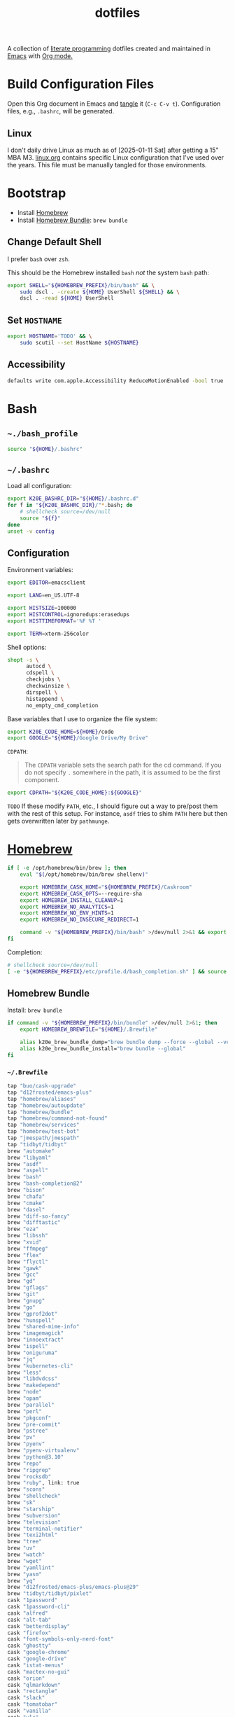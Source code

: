 #+TITLE: dotfiles
#+OPTIONS: toc:nil num:nil ^:nil
#+STARTUP: showall

A collection of [[http://en.wikipedia.org/wiki/Literate_programming][literate programming]] dotfiles created and maintained in [[http://www.gnu.org/software/emacs/][Emacs]] with [[http://orgmode.org/][Org mode.]]

#+TOC: headlines 2

* Build Configuration Files

  Open this Org document in Emacs and [[http://orgmode.org/manual/tangle.html#tangle][tangle]] it (=C-c C-v t=).
  Configuration files, e.g., =.bashrc=, will be generated.

** Linux

   I don't daily drive Linux as much as of [2025-01-11 Sat] after getting a 15" MBA M3.  [[file:linux.org][linux.org]] contains specific
   Linux configuration that I've used over the years.  This file must be manually tangled for those environments.

* Bootstrap

  - Install [[https://brew.sh/][Homebrew]]
  - Install [[https://github.com/Homebrew/homebrew-bundle][Homebrew Bundle]]: =brew bundle=

** Change Default Shell

   I prefer =bash= over =zsh=.

   This should be the Homebrew installed =bash= /not/ the system =bash= path:

   #+begin_src sh
     export SHELL="${HOMEBREW_PREFIX}/bin/bash" && \
         sudo dscl . -create ${HOME} UserShell ${SHELL} && \
         dscl . -read ${HOME} UserShell
   #+end_src

** Set =HOSTNAME=

   #+begin_src sh
     export HOSTNAME='TODO' && \
         sudo scutil --set HostName ${HOSTNAME}
   #+end_src

** Accessibility

   #+begin_src sh
     defaults write com.apple.Accessibility ReduceMotionEnabled -bool true
   #+end_src

* Bash

** =~./bash_profile=
   :PROPERTIES:
   :header-args: :mkdirp yes :tangle ~/.bash_profile
   :END:

   #+begin_src sh
     source "${HOME}/.bashrc"
   #+end_src

** =~/.bashrc=
   :PROPERTIES:
   :header-args: :mkdirp yes :tangle ~/.bashrc
   :END:

   Load all configuration:

   #+begin_src sh
     export K20E_BASHRC_DIR="${HOME}/.bashrc.d"
     for f in "${K20E_BASHRC_DIR}/"*.bash; do
         # shellcheck source=/dev/null
         source "${f}"
     done
     unset -v config
   #+end_src

** Configuration
   :PROPERTIES:
   :header-args: :mkdirp yes :tangle ~/.bashrc.d/000-bash.bash
   :END:

   Environment variables:

   #+begin_src sh
     export EDITOR=emacsclient

     export LANG=en_US.UTF-8

     export HISTSIZE=100000
     export HISTCONTROL=ignoredups:erasedups
     export HISTTIMEFORMAT='%F %T '

     export TERM=xterm-256color
   #+end_src

   Shell options:

   #+begin_src sh
     shopt -s \
           autocd \
           cdspell \
           checkjobs \
           checkwinsize \
           dirspell \
           histappend \
           no_empty_cmd_completion
   #+end_src

   Base variables that I use to organize the file system:

   #+begin_src sh
     export K20E_CODE_HOME=${HOME}/code
     export GOOGLE="${HOME}/Google Drive/My Drive"
   #+end_src

   =CDPATH=:

   #+BEGIN_QUOTE
   The =CDPATH= variable sets the search path for the cd command. If you do not specify =.= somewhere in the path, it is
   assumed to be the first component.
   #+END_QUOTE

   #+begin_src sh
     export CDPATH="${K20E_CODE_HOME}:${GOOGLE}"
   #+end_src

   =TODO= If these modify =PATH=, etc., I should figure out a way to pre/post them with the rest of this setup.  For
   instance, =asdf= tries to shim =PATH= here but then gets overwritten later by =pathmunge=.

* [[https://brew.sh/][Homebrew]]
  :PROPERTIES:
  :header-args: :mkdirp yes :tangle ~/.bashrc.d/010-brew.bash
  :END:

  #+begin_src sh
    if [ -e /opt/homebrew/bin/brew ]; then
        eval "$(/opt/homebrew/bin/brew shellenv)"

        export HOMEBREW_CASK_HOME="${HOMEBREW_PREFIX}/Caskroom"
        export HOMEBREW_CASK_OPTS=--require-sha
        export HOMEBREW_INSTALL_CLEANUP=1
        export HOMEBREW_NO_ANALYTICS=1
        export HOMEBREW_NO_ENV_HINTS=1
        export HOMEBREW_NO_INSECURE_REDIRECT=1

        command -v "${HOMEBREW_PREFIX}/bin/bash" >/dev/null 2>&1 && export SHELL="${HOMEBREW_PREFIX}/bin/bash"
    fi
  #+end_src

   Completion:

   #+begin_src sh
     # shellcheck source=/dev/null
     [ -e "${HOMEBREW_PREFIX}/etc/profile.d/bash_completion.sh" ] && source "${HOMEBREW_PREFIX}/etc/profile.d/bash_completion.sh"
   #+end_src

** Homebrew Bundle

   Install: =brew bundle=

   #+begin_src sh
     if command -v "${HOMEBREW_PREFIX}/bin/bundle" >/dev/null 2>&1; then
         export HOMEBREW_BREWFILE="${HOME}/.Brewfile"

         alias k20e_brew_bundle_dump="brew bundle dump --force --global --verbose && pbcopy < ${HOMEBREW_BREWFILE}"
         alias k20e_brew_bundle_install="brew bundle --global"
     fi
   #+end_src

*** =~/.Brewfile=
    :PROPERTIES:
    :header-args: :mkdirp yes :tangle ~/.Brewfile
    :END:

    #+begin_src sh
      tap "buo/cask-upgrade"
      tap "d12frosted/emacs-plus"
      tap "homebrew/aliases"
      tap "homebrew/autoupdate"
      tap "homebrew/bundle"
      tap "homebrew/command-not-found"
      tap "homebrew/services"
      tap "homebrew/test-bot"
      tap "jmespath/jmespath"
      tap "tidbyt/tidbyt"
      brew "automake"
      brew "libyaml"
      brew "asdf"
      brew "aspell"
      brew "bash"
      brew "bash-completion@2"
      brew "bison"
      brew "chafa"
      brew "cmake"
      brew "dasel"
      brew "diff-so-fancy"
      brew "difftastic"
      brew "eza"
      brew "libssh"
      brew "xvid"
      brew "ffmpeg"
      brew "flex"
      brew "flyctl"
      brew "gawk"
      brew "gcc"
      brew "gd"
      brew "gflags"
      brew "git"
      brew "gnupg"
      brew "go"
      brew "gprof2dot"
      brew "hunspell"
      brew "shared-mime-info"
      brew "imagemagick"
      brew "innoextract"
      brew "ispell"
      brew "oniguruma"
      brew "jq"
      brew "kubernetes-cli"
      brew "less"
      brew "libdvdcss"
      brew "makedepend"
      brew "node"
      brew "opam"
      brew "parallel"
      brew "perl"
      brew "pkgconf"
      brew "pre-commit"
      brew "pstree"
      brew "pv"
      brew "pyenv"
      brew "pyenv-virtualenv"
      brew "python@3.10"
      brew "repo"
      brew "ripgrep"
      brew "rocksdb"
      brew "ruby", link: true
      brew "scons"
      brew "shellcheck"
      brew "sk"
      brew "starship"
      brew "subversion"
      brew "television"
      brew "terminal-notifier"
      brew "texi2html"
      brew "tree"
      brew "uv"
      brew "watch"
      brew "wget"
      brew "yamllint"
      brew "yasm"
      brew "yq"
      brew "d12frosted/emacs-plus/emacs-plus@29"
      brew "tidbyt/tidbyt/pixlet"
      cask "1password"
      cask "1password-cli"
      cask "alfred"
      cask "alt-tab"
      cask "betterdisplay"
      cask "firefox"
      cask "font-symbols-only-nerd-font"
      cask "ghostty"
      cask "google-chrome"
      cask "google-drive"
      cask "istat-menus"
      cask "mactex-no-gui"
      cask "orion"
      cask "qlmarkdown"
      cask "rectangle"
      cask "slack"
      cask "tomatobar"
      cask "vanilla"
      cask "vlc"
      cask "wezterm"
      cask "zoom"
    #+end_src

* Secrets
  :PROPERTIES:
  :header-args: :mkdirp yes :tangle ~/.bashrc.d/011-secrets.bash
  :END:

  Define a directory to keep secret information in.  Make sure that it exists in [[#gitignore-global][=.gitignore-global=]].

  #+begin_src sh
    export K20E_SECRET_HOME="${K20E_BASHRC_DIR}/secret"
    mkdir -p "${K20E_SECRET_HOME}"
  #+end_src

  Setup environment, create & source secrets for aliases, functions, =PATH= and environment variables:

  #+begin_src sh
    export K20E_SECRET_ALIASES="${K20E_SECRET_HOME}/aliases.sh" && touch -a "${K20E_SECRET_ALIASES}"
    # shellcheck source=/dev/null
    source "${K20E_SECRET_ALIASES}"

    export K20E_SECRET_FUNCTIONS="${K20E_SECRET_HOME}/functions.sh" && touch -a "${K20E_SECRET_FUNCTIONS}"
    # shellcheck source=/dev/null
    source "${K20E_SECRET_FUNCTIONS}"

    export K20E_SECRET_PATH="${K20E_SECRET_HOME}/path.sh" && touch -a "${K20E_SECRET_PATH}"
    # shellcheck source=/dev/null
    source "${K20E_SECRET_PATH}"

    export K20E_SECRET_VARIABLES="${K20E_SECRET_HOME}/variables.sh" && touch -a "${K20E_SECRET_VARIABLES}"
    # shellcheck source=/dev/null
    source "${K20E_SECRET_VARIABLES}"
  #+end_src

  Adjust permissions.

  #+begin_src sh
    chmod 0700 "${K20E_SECRET_HOME}"
    chmod -Rf 0600 ${K20E_SECRET_HOME}/*
  #+end_src

* Custom
  :PROPERTIES:
  :header-args: :mkdirp yes :tangle ~/.bashrc.d/100-main.bash
  :END:

** =PATH=

   #+begin_src sh
     pathmunge () {
         case ":${PATH}:" in
             ,*:"$1":*)
                 ;;
             ,*)
                 if [ "$2" = "after" ] ; then
                     PATH=$PATH:$1
                 else
                     PATH=$1:$PATH
                 fi
         esac
     }
   #+end_src

   #+begin_src sh
     pathmunge /usr/local/sbin
     pathmunge /usr/local/bin
     pathmunge "${HOME}/bin"

     if [ -v ${VLC_HOME} ]; then
         pathmunge "${VLC_HOME}"
     fi

     if [[ -x /bin/go ]]; then
         pathmunge /bin/go/bin
         pathmunge "$(/bin/go env GOPATH)/bin"
     fi

     if [[ -x /opt/homebrew/bin/go ]]; then
         pathmunge "$(/opt/homebrew/bin/go env GOPATH)/bin"
     fi

     # Rancher Desktop instead of Docker as of 3/18/24
     pathmunge "${HOME}/.rd/bin"
   #+end_src

** Aliases

   #+begin_src sh
     alias ..="cd ../"
     alias ...="cd ../../"
     alias ....="cd ../../.."
     alias dirs="dirs -v"
     alias emacs="/usr/bin/emacs --no-window-system"
     alias emacsclient="/usr/bin/emacsclient --no-wait"
     alias ec="emacsclient"
     alias g="git"
     alias j="jobs -l"
     alias k="kubectl"
     alias l.l='ls -1A | grep "^\." | xargs ls -lhGF'
     alias ll="ls --color=always -lhF"
     alias lll="ll --color=always"
     alias ls="ls --color=always -GF"
     alias l="ls --color=always"
     alias tree="tree -C"

     if [[ "$OSTYPE" == darwin* ]]; then
         alias emacsclient="${HOMEBREW_PREFIX}/bin/emacsclient --no-wait"
         alias top="top -ocpu -Orsize"
     fi
   #+end_src

** Functions

   This is a clever =emacsclient= hack to support opening files at a line number with the =:linum= suffix that I stumbled
   across at https://stuff-things.net/2019/07/31/opening-files-with-line-numbers-in-emacs.

   #+begin_src sh
     function k20e_ec () {
         if [[ $1 =~ (.*):([0-9]+):(.*)$ ]]; then
             emacsclient "+${BASH_REMATCH[2]}" "${BASH_REMATCH[1]}"
         else
             emacsclient "$@"
         fi
     }

     alias ec=k20e_ec
   #+end_src

   #+begin_src sh
     function k20e_exif_strip() {
         local path="$1"

         if [ ! -e "${path}" ]; then
             echo "Image at path \"${path}\" does not exist"
             return
         fi

         echo "Before:"
         echo
         identify -verbose "${path}" | rg exif

         mogrify -strip "${path}"

         echo
         echo "After:"
         echo
         identify -verbose "${path}" | rg exif
     }
   #+end_src

   #+begin_src sh
     function k20e_jqf() {
         local path="$1"
         local tmpPath

         if [ ! -e "${path}" ]; then
             echo "File at path \"${path}\" does not exist"
             return
         fi

         tmpPath=$(mktemp)
         cp "${path}" "${tmpPath}"
         jq . "${tmpPath}" > "${path}"
         rm "${tmpPath}"
     }
   #+end_src

* [[https://www.shellcheck.net/][ShellCheck]]
  :PROPERTIES:
  :header-args: :mkdirp yes :tangle ~/.bashrc.d/300-shellcheck.bash
  :END:

  #+begin_src sh
    command -v shellcheck >/dev/null 2>&1 && alias k20e_shellcheck='find $K20E_BASHRC_DIR -type f -exec shellcheck '\''{}'\'' \;'
  #+end_src

** =~/.shellcheckrc=
   :PROPERTIES:
   :header-args: :mkdirp yes :tangle ~/.shellcheckrc
   :END:

   #+begin_src conf
     color=always
     shell=bash
   #+end_src

* Rust
  :PROPERTIES:
  :header-args: :mkdirp yes :tangle ~/.bashrc.d/550-rust.bash
  :END:

  See https://github.com/rust-lang-nursery/rustfmt#tips.

  #+begin_src sh
    if [ -d "${HOME}/.cargo" ]; then
        export CARGO_HOME=${HOME}/.cargo
        pathmunge "${CARGO_HOME}/bin"
    fi

    if [[ -x ${CARGO_HOME}/bin/rustc ]]; then
        export DYLD_LIBRARY_PATH=$(${CARGO_HOME}/bin/rustc --print sysroot)/lib:${DYLD_LIBRARY_PATH}
    fi
  #+end_src

* =kubectl=, =k=, =kctx=, =kns=, =krew=
  :PROPERTIES:
  :header-args: :mkdirp yes :tangle ~/.bashrc.d/104-kubectl.bash
  :END:

  Completion for my =k= alias:

  #+begin_src sh
    # shellcheck source=/dev/null
    [ -e "${HOMEBREW_PREFIX}/etc/bash_completion.d/kubectl" ] && source "${HOMEBREW_PREFIX}/etc/bash_completion.d/kubectl" && complete -o default -F __start_kubectl k
  #+end_src

  [[https://github.com/ahmetb/kubectx][kubectx]] for wrangling contexts and namespaces:

  #+begin_src sh
    command -v kubectx >/dev/null 2>&1 && alias kctx="kubectx"
    command -v kubens >/dev/null 2>&1 && alias kns="kubens"
  #+end_src

  Change currently selected color:

  #+begin_src sh
    export KUBECTX_CURRENT_FGCOLOR=$(tput setaf 2)
  #+end_src

** TODO krew

   Install and configure [[https://krew.sigs.k8s.io/docs/user-guide/setup/install/][krew]].

* [[https://github.com/nvm-sh/nvm][nvm]]
  :PROPERTIES:
  :header-args: :mkdirp yes :tangle ~/.bashrc.d/590-nvm.bash
  :END:

  #+begin_src sh
    if complete -v nvm >/dev/null 2>&1; then
        export NVM_DIR="$HOME/.nvm"
        # shellcheck source=/dev/null
        [ -e "$(brew --prefix nvm)/nvm.sh" ] && source "$(brew --prefix nvm)/nvm.sh"
    fi
  #+end_src

* AWS CLI
  :PROPERTIES:
  :header-args: :mkdirp yes :tangle ~/.bashrc.d/440-awscli.bash
  :END:

  #+begin_src sh
    export AWS_SDK_LOAD_CONFIG=1
    export AWS_VAULT_KEYCHAIN_NAME=login

    [ -e "${HOMEBREW_PREFIX}/bin/aws_completer" ] && complete -C "${HOMEBREW_PREFIX}/bin/aws_completer" aws
    [ -e '/usr/bin/aws_completer' ] && complete -C '/usr/bin/aws_completer' aws
  #+end_src

* Google Cloud SDK
  :PROPERTIES:
  :header-args: :mkdirp yes :tangle ~/.bashrc.d/450-google-cloud-sdk.bash
  :END:

  Completion:

  #+begin_src sh
    [ -e ${HOMEBREW_CASK_HOME}/google-cloud-sdk/latest/google-cloud-sdk/path.bash.inc ] && source ${HOMEBREW_CASK_HOME}/google-cloud-sdk/latest/google-cloud-sdk/path.bash.inc
    [ -e ${HOMEBREW_CASK_HOME}/google-cloud-sdk/latest/google-cloud-sdk/completion.bash.inc ] && source ${HOMEBREW_CASK_HOME}/google-cloud-sdk/latest/google-cloud-sdk/completion.bash.inc
  #+end_src

* Terraform
  :PROPERTIES:
  :header-args: :mkdirp yes :tangle ~/.bashrc.d/525-terraform.bash
  :END:

  #+begin_src sh
    command -v terraform >/dev/null 2>&1 && complete -C terraform terraform
  #+end_src

* 1Password
  :PROPERTIES:
  :header-args: :mkdirp yes :tangle ~/.bashrc.d/501-1password.bash
  :END:

  Generate completion script:

  =op completion bash > /opt/homebrew/etc/bash_completion.d/op=

  #+begin_src sh
    [ -e /opt/homebrew/etc/bash_completion.d/op ] && source /opt/homebrew/etc/bash_completion.d/op
  #+end_src

* [[https://github.com/alloy/terminal-notifier][terminal-notifier]]
  :PROPERTIES:
  :header-args: :mkdirp yes :tangle ~/.bashrc.d/599-terminal-notifier.bash
  :END:

  #+begin_src sh
    command -v terminal-notifier >/dev/null 2>&1 && alias notify=terminal-notifier
  #+end_src

* =~/.inputrc=
  :PROPERTIES:
  :header-args: :mkdirp yes :tangle ~/.inputrc
  :END:

  #+begin_src sh
    set bell-style none
    set colored-completion-prefix on
    set colored-stats on
    set completion-ignore-case off
    set convert-meta off
    set expand-tilde on
    set input-meta on
    set output-meta on
    set show-all-if-ambiguous on
    set visible-stats on
  #+end_src

* [[https://wezfurlong.org/wezterm/index.html][WezTerm]]
   :PROPERTIES:
   :header-args: :mkdirp yes :tangle ~/.wezterm.lua
   :END:

   =TERM= setup https://wezfurlong.org/wezterm/config/lua/config/term.html

   #+begin_src lua
     local wezterm = require 'wezterm'
     local act = wezterm.action
     local config = {}

     if wezterm.config_builder then
        config = wezterm.config_builder()
     end

     -- term https://wezfurlong.org/wezterm/config/lua/config/term.html
     config.term = "wezterm"

     -- Shell
     if wezterm.target_triple == 'aarch64-apple-darwin' then
        config.default_prog = {'/opt/homebrew/bin/bash'}
     elseif wezterm.target_triple == 'x86_64-unknown-linux-gnu' then
        config.default_prog = {'/bin/bash'}
     end

     -- Font
     config.font = wezterm.font('PragmataPro Liga')
     config.font_size = 22

     -- GUI
     config.initial_rows = 48
     config.initial_cols = 110
     config.enable_tab_bar = false

     -- Theme
     function get_appearance()
        if wezterm.gui then
           return wezterm.gui.get_appearance()
        end
        return 'Dark'
     end

     function scheme_for_appearance(appearance)
        if appearance:find 'Dark' then
           return 'Tomorrow Night Bright'
        else
           return 'Tomorrow'
        end
     end

     config.color_scheme = scheme_for_appearance(get_appearance())

     -- Bindings
     config.keys = {
        -- macOS move forward/backward by word with ⌘-f, ⌘-b
        { key = 'b', mods = 'CMD', action = act.SendString '\x1bb' },
        { key = 'f', mods = 'CMD', action = act.SendString '\x1bf' },

        -- macOS backward erase word (see
        -- https://apple.stackexchange.com/questions/101754/os-x-disable-cmd-h-or-hide-app-command for re-mapping ⌘-h from
        -- "Hide WezTerm" to something else)
        { key = 'h', mods = 'CMD', action = act.SendString '\x1b\x7f' },

        -- macOS forward erase word
        { key = 'd', mods = 'CMD', action = act.SendString '\x1bd' },

        -- Search, rather than ⌘-f
        { key = 's', mods = 'CMD', action = act.Search 'CurrentSelectionOrEmptyString' },
     }

     return config
   #+end_src

* =yamllint=
  :PROPERTIES:
  :header-args: :mkdirp yes :tangle ~/.config/yamllint/config
  :END:

  See https://yamllint.readthedocs.io/en/stable/configuration.html and
  https://yamllint.readthedocs.io/en/stable/rules.html.

  #+begin_src yaml
    ---

    yaml-files:
      - '*.yaml'
      - '*.yml'
      - '.yamllint'

    rules:
      braces:
        level: warning
      brackets: enable
      colons:
        level: warning
      commas: enable
      comments:
        level: warning
      comments-indentation:
        level: warning
      document-end: disable
      document-start:
        level: warning
      empty-lines: enable
      empty-values: disable
      float-values: disable
      hyphens: enable
      indentation: enable
      key-duplicates: enable
      key-ordering: disable
      line-length: disable
      new-line-at-end-of-file:
        level: warning
      new-lines: enable
      octal-values: disable
      quoted-strings: disable
      trailing-spaces:
        level: warning
      truthy:
        level: warning
  #+end_src

* =asdf=
   :PROPERTIES:
   :header-args: :mkdirp yes :tangle ~/.bashrc.d/110-asdf.bash
   :END:

   Need to add completion for my silly Dvorak alias.  Lookup existing completion function: =complete -p asdf=, then add
   it below.

   #+begin_src sh
     alias aoeu='asdf'
     [ -e /opt/homebrew/opt/asdf/libexec/asdf.sh ] && source /opt/homebrew/opt/asdf/libexec/asdf.sh && complete -o default -F _asdf aoeu
   #+end_src

* [[https://github.com/eza-community/eza][eza]]
   :PROPERTIES:
   :header-args: :mkdirp yes :tangle ~/.bashrc.d/130-eza.bash
   :END:

  #+begin_src sh
    if command -v eza >/dev/null 2>&1; then
        # Workaround for https://github.com/orgs/eza-community/discussions/209#discussioncomment-10801021 which is apparently still not resolved
        export EXA_COLORS="xx=''"
        export EZA_CONFIG_DIR="${HOME}/.config/eza"
        export EZA_ICON_SPACING=1
        export EZA_ICONS_AUTO=1
        alias l="eza --classify --git --git-repos --grid"
        alias ls="eza --classify --git --git-repos --grid"
        alias ll="eza --classify --git --git-repos --long --header --smart-group"
        alias lt="eza --classify --git --git-repos --tree"
        alias ltl="eza --classify --git --git-repos --tree --long --header --smart-group"
    fi
  #+end_src

** Theme
    :PROPERTIES:
    :header-args: :mkdirp yes :tangle ~/.config/eza/theme.yml
    :END:

    See https://github.com/eza-community/eza-themes

    #+begin_src yaml
      ---
    #+end_src

* [[https://git-scm.com/][Git]]
  :PROPERTIES:
  :header-args: :mkdirp yes :tangle ~/.bashrc.d/105-git.bash
  :END:

  Add completion for my muscle memory alias of =g= for =git=:

  #+begin_src sh
    __git_complete g __git_main
  #+end_src

  Diff highlighting (need to review if this is necessary now since I've configured [[https://github.com/Wilfred/difftastic][difftastic]] below).

  #+begin_src sh
    [ -e "$(brew --prefix git)/share/git-core/contrib/diff-highlight/" ] && pathmunge "$(brew --prefix git)/share/git-core/contrib/diff-highlight/"
  #+end_src

** =~/.gitconfig=
   :PROPERTIES:
   :header-args: :mkdirp yes :tangle ~/.gitconfig
   :END:

   The =includeIf= section below allows for sticking a =.gitconfig= in a directory such that repositories cloned into that
   directory will read that config for each repository there.  This is useful for setting values like email, etc.,
   that might be different than the global value without having to set it specifically in each repository's config.
   Just clone the repository into this directory and make sure that the config is set.  =git config --list= is useful
   when making sure that the config values are set properly.

   #+begin_src conf
     [user]
             name = Kris Molendyke
             email = krismolendyke@users.noreply.github.com
             useconfigonly = true
     [color]
             ui = auto
     [core]
             excludesfile = ~/.gitignore-global
             whitespace = -trailing-space,-space-before-tab
             editor = emacsclient
     [apply]
             whitespace = nowarn
     [alias]
             diff = difftool
             stache = stash
             st = status -sb
             a = add -p
             l = log --color-moved --stat --no-merges --ext-diff
             lp = log --color-moved --patch --stat --no-merges --ext-diff
             wlp = log --color-moved --patch --stat --color-words --no-merges --ext-diff
             lo = log --color-moved --oneline --decorate --no-merges --ext-diff
             lf = log --color-moved --pretty=format: --name-only -z --max-count 1 --no-merges --ext-diff
             co = checkout
             br = branch -vv
             wdiff = diff --color-moved --color-words --ext-diff
             ds = diff --color-moved --staged --ext-diff
     [advice]
             statusHints = true
     [rebase]
             autosquash = true
     [diff]
             algorithm = histogram
             colorMoved = zebra
             compactionHeuristic = 1
             external = difft --display=inline
             tool = difftastic
     [difftool]
             prompt = false
     [difftool "difftastic"]
             cmd = difft --display=inline "$LOCAL" "$REMOTE"
     [help]
             autocorrect = 1
     [pager]
             difftool = true
     [pull]
             rebase = false
     [init]
             defaultBranch = main
     [credential]
             helper = cache --timeout=3600
     [tag]
             sort = version:refname

     # Conditional include to set some work defaults, e.g., email
     [includeIf "gitdir/i:~/code/work/"]
             path = ~/code/work/.gitconfig
   #+end_src

** =~/.gitignore-global=
   :PROPERTIES:
   :header-args: :mkdirp yes :tangle ~/.gitignore-global
   :custom_id: gitignore-global
   :END:

   #+begin_src gitignore
     # -*- mode: gitignore; -*-

     ~/.bashrc.d/secret/

     ##########################################################################
     # Below from:                                                            #
     #                                                                        #
     # https://github.com/github/gitignore/blob/master/Global/Linux.gitignore #
     ##########################################################################

     ,*~

     # temporary files which can be created if a process still has a handle open of a deleted file
     .fuse_hidden*

     # KDE directory preferences
     .directory

     # Linux trash folder which might appear on any partition or disk
     .Trash-*

     # .nfs files are created when an open file is removed but is still being accessed
     .nfs*


     ##########################################################################
     # Below from:                                                            #
     #                                                                        #
     # https://github.com/github/gitignore/blob/master/Global/macOS.gitignore #
     ##########################################################################

     .DS_Store
     .AppleDouble
     .LSOverride

     # Icon must end with two \r
     Icon


     # Thumbnails
     ._*

     # Files that might appear in the root of a volume
     .DocumentRevisions-V100
     .fseventsd
     .Spotlight-V100
     .TemporaryItems
     .Trashes
     .VolumeIcon.icns

     # Directories potentially created on remote AFP share
     .AppleDB
     .AppleDesktop
     Network Trash Folder
     Temporary Items
     .apdisk


     ##############################################################################
     # Below from:                                                                #
     #                                                                            #
     # https://github.com/github/gitignore/blob/master/Global/JetBrains.gitignore #
     ##############################################################################

     # Covers JetBrains IDEs: IntelliJ, RubyMine, PhpStorm, AppCode, PyCharm, CLion, Android Studio and WebStorm
     # Reference: https://intellij-support.jetbrains.com/hc/en-us/articles/206544839

     # User-specific stuff
     .idea/**/workspace.xml
     .idea/**/tasks.xml
     .idea/**/usage.statistics.xml
     .idea/**/dictionaries
     .idea/**/shelf

     # Generated files
     .idea/**/contentModel.xml

     # Sensitive or high-churn files
     .idea/**/dataSources/
     .idea/**/dataSources.ids
     .idea/**/dataSources.local.xml
     .idea/**/sqlDataSources.xml
     .idea/**/dynamic.xml
     .idea/**/uiDesigner.xml
     .idea/**/dbnavigator.xml

     # Gradle
     .idea/**/gradle.xml
     .idea/**/libraries

     # Gradle and Maven with auto-import
     # When using Gradle or Maven with auto-import, you should exclude module files,
     # since they will be recreated, and may cause churn.  Uncomment if using
     # auto-import.
     .idea/modules.xml
     .idea/*.iml
     .idea/modules

     # CMake
     cmake-build-*/

     # Mongo Explorer plugin
     .idea/**/mongoSettings.xml

     # File-based project format
     ,*.iws

     # IntelliJ
     out/

     # mpeltonen/sbt-idea plugin
     .idea_modules/

     # JIRA plugin
     atlassian-ide-plugin.xml

     # Cursive Clojure plugin
     .idea/replstate.xml

     # Crashlytics plugin (for Android Studio and IntelliJ)
     com_crashlytics_export_strings.xml
     crashlytics.properties
     crashlytics-build.properties
     fabric.properties

     # Editor-based Rest Client
     .idea/httpRequests

     # Android studio 3.1+ serialized cache file
     .idea/caches/build_file_checksums.ser
   #+end_src

* OCaml
   :PROPERTIES:
   :header-args: :mkdirp yes :tangle ~/.bashrc.d/500-opam.bash
   :END:

   This is just the output of =opam init=:

   #+begin_src sh
     test -r "${HOME}/.opam/opam-init/init.sh" && . "${HOME}/.opam/opam-init/init.sh" > /dev/null 2> /dev/null || true
   #+end_src

* Python

** =~/requirements-to-freeze.txt=
   :PROPERTIES:
   :header-args: :mkdirp yes :tangle ~/requirements-to-freeze.txt
   :END:

   Use [[https://kennethreitz.org/essays/2016/02/25/a-better-pip-workflow][A Better Pip Workflow™]] to specify packages that I do actually want installed to the user's packages.

   #+begin_src python
     # User packages
     boto3
     botocore
     http-prompt
     keyring
     pipdeptree[graphviz]
     pylsp-rope
     python-lsp-server[all]
     twine
     urllib3
     virtualenvwrapper
   #+end_src

** Configuration
   :PROPERTIES:
   :header-args: :mkdirp yes :tangle ~/.bashrc.d/102-python.bash
   :END:

   #+begin_src sh
     pathmunge "$(brew --prefix python)/libexec/bin"
   #+end_src

   Add Python =site.USER_BASE= for user site-packages and =pip install --user= installations.  See
   https://docs.python.org/3/install/index.html#inst-alt-install-user

   #+begin_src sh
     export PYTHON_USER_BASE=$(python -m site --user-base)
     pathmunge "${PYTHON_USER_BASE}/bin"
   #+end_src

   Old function I've used to bootstrap a sane Python user environment:

   #+begin_src sh
     function k20e_pip_upgrade() {
         if [[ $(which deactivate) == "deactivate: function" && -n ${VIRTUAL_ENV} ]]; then
             echo "Deactivating current virtual environment ${VIRTUAL_ENV}"
             deactivate
         fi
         pip install --break-system-packages --user --upgrade --requirement ${HOME}/requirements-to-freeze.txt
         pip freeze > ${HOME}/requirements.txt
     }
   #+end_src

** =pyenv=
   :PROPERTIES:
   :header-args: :mkdirp yes :tangle ~/.bashrc.d/103-pyenv.bash
   :END:

   #+begin_src sh
     if command -v pyenv >/dev/null 2>&1; then
         eval "$(pyenv init -)"
     fi
   #+end_src

** TODO =uv=

* =ripgrep=
  :PROPERTIES:
  :header-args: :mkdirp yes :tangle ~/.bashrc.d/510-ripgrep.bash
  :END:

  #+begin_src sh
    export RIPGREP_CONFIG_PATH=${HOME}/.ripgreprc
  #+end_src

** =~/.ripgreprc=
   :PROPERTIES:
   :header-args: :mkdirp yes :tangle ~/.ripgreprc
   :END:

   See =RIPGREP_CONFIG_PATH= above and https://github.com/BurntSushi/ripgrep/blob/master/GUIDE.md#configuration-file

  #+begin_src sh
    --sort-files
  #+end_src

* [[https://github.com/lotabout/skim][skim]]
   :PROPERTIES:
   :header-args: :mkdirp yes :tangle ~/.bashrc.d/120-skim.bash
   :END:

  #+begin_src sh
    export SKIM_DEFAULT_COMMAND="git ls-tree -r --name-only HEAD || rg --files || find ."
    export SKIM_DEFAULT_OPTIONS="--ansi --bind 'alt-a:select-all+accept,ctrl-o:execute(emacsclient --no-wait {})+accept' --prompt '❯ ' --cmd-prompt 'C❯ ' --color 'light' --multi --tiebreak=score,begin,end"
  #+end_src

  skim [[https://github.com/lotabout/skim/blob/291fc34c58b1670a5e8c95f1e8f930b82c030b19/shell/key-bindings.bash#L82C1-L82C55][takes over]] =C-t= in the terminal.  I live by that key binding to transpose typographical errors.  Set it
  explicitly:

  #+begin_src sh
    bind -r '\C-t'
    bind '\C-t: transpose-chars'
  #+end_src

* SSH

  Create a configuration directory:

  #+begin_src sh
    mkdir -p ${HOME}/.ssh/config.d
  #+end_src

  On macOS, 1Password requires this to work with the [[*Environment][Environment]] properly:

  #+begin_src sh
    mkdir -p ~/.1password && ln -s ~/Library/Group\ Containers/2BUA8C4S2C.com.1password/t/agent.sock ~/.1password/agent.sock
  #+end_src

** =~/.ssh/config=
   :PROPERTIES:
   :header-args: :mkdirp yes :tangle ~/.ssh/config
   :END:

   #+begin_src conf
     ServerAliveCountMax 5
     ServerAliveInterval 60

     Host *
         IdentityAgent ~/.1password/agent.sock
         StrictHostKeyChecking accept-new

     Include ~/.ssh/config.d/*
   #+end_src

** Personal
   :PROPERTIES:
   :header-args: :mkdirp yes :tangle ~/.ssh/config.d/personal
   :END:

   Splitting work & personal to allow for using multiple GitHub accounts.  See
   https://developer.1password.com/docs/ssh/agent/advanced/#use-multiple-github-accounts.

   #+begin_src conf
     Host personal.localhost
          HostName github.com
          User git
          IdentityFile ~/.ssh/personal.pub
          IdentitiesOnly yes
          PreferredAuthentications publickey
          PasswordAuthentication no
   #+end_src

** Work
   :PROPERTIES:
   :header-args: :mkdirp yes :tangle ~/.ssh/config.d/work
   :END:

   #+begin_src conf
     Host work.localhost
          HostName github.com
          User git
          IdentityFile ~/.ssh/work.pub
          IdentitiesOnly yes
          PreferredAuthentications publickey
          PasswordAuthentication no
   #+end_src

** Environment
   :PROPERTIES:
   :header-args: :mkdirp yes :tangle ~/.bashrc.d/101-ssh-env.bash
   :END:

   #+begin_src sh
     export SSH_AUTH_SOCK=~/.1password/agent.sock
   #+end_src

* Ghostty
    :PROPERTIES:
    :header-args: :mkdirp yes :tangle ~/.config/ghostty/config
    :END:

    - [X] https://ghostty.org/docs/config/keybind/reference#jump_to_prompt
    - [X] https://ghostty.org/docs/config/keybind/reference#toggle_quick_terminal

    #+begin_src conf
      background-opacity = 0.75
      background-blur-radius = 20

      # See also shell-integration-features
      cursor-style = block
      cursor-style-blink = true

      font-family = ""
      font-family = PragmataPro Mono Liga
      font-feature = calt
      font-size = 20

      # Backward erase word
      # This binds cmd+h to alt+backspace which will backward erase one word
      # Remember to go change the "Hide Ghostty" menu shortcut to something else, e.g.,
      # https://apple.stackexchange.com/questions/101754/os-x-disable-cmd-h-or-hide-app-command
      keybind = cmd+h=text:\x1b\x7f
      # Forward erase word
      keybind = cmd+d=esc:d

      # Backward word
      keybind = cmd+b=esc:b
      # Forward word
      keybind = cmd+f=esc:f

      # Jump to prompt
      keybind = ctrl+up=jump_to_prompt:-1
      keybind = ctrl+down=jump_to_prompt:1

      # Quick terminal
      keybind = global:ctrl+alt+cmd+t=toggle_quick_terminal

      macos-option-as-alt = true
      macos-titlebar-style = hidden

      quit-after-last-window-closed = true

      resize-overlay = never

      shell-integration = bash
      # This fixed an issue w/ the initial Bash cursor showing as a bar instead of a block before a command was executed
      # (see cursor-style)
      shell-integration-features = no-cursor

      theme = light:Tomorrow,dark:Tomorrow Night Bright

      window-height = 48
      window-width = 110
    #+end_src

* Starship
   :PROPERTIES:
   :header-args: :mkdirp yes :tangle ~/.bashrc.d/999-starship.bash
   :END:

   #+begin_src sh
     if command -v starship >/dev/null 2>&1; then
         function k20e_starship_precmd_user_func() {
             # Immediately append commands to HISTFILE rather than waiting for logout
             # NB this does not affect the current session's history but it does mean that a login will have access to all
             # recent commands from any current sessions
             history -a
         }
         # See https://starship.rs/advanced-config/#custom-pre-prompt-and-pre-execution-commands-in-bash
         starship_precmd_user_func='k20e_starship_precmd_user_func'

         # Only init one time, I found issues w/ this executing multiple time, e.g., via interactive `source ~/.bashrc`
         if [ ! -v STARSHIP_SHELL ]; then
             eval "$(starship init bash)"
         fi
     fi
   #+end_src

** =~/.config/starship.toml=
    :PROPERTIES:
    :header-args: :mkdirp yes :tangle ~/.config/starship.toml
    :END:

*** https://starship.rs/config/#prompt

    This section must be first!

    #+begin_src toml
      format = """
      $aws\
      $gcloud\
      $kubernetes\
      $docker_context\
      $line_break\
      $username\
      $hostname\
      $localip\
      $shlvl\
      $directory\
      $git_branch\
      $git_commit\
      $git_state\
      $git_metrics\
      $git_status\
      $package\
      $c\
      $cmake\
      $golang\
      $helm\
      $java\
      $julia\
      $kotlin\
      $gradle\
      $lua\
      $nodejs\
      $opa\
      $perl\
      $python\
      $ruby\
      $rust\
      $scala\
      $swift\
      $terraform\
      $zig\
      $buf\
      $memory_usage\
      $env_var\
      $crystal\
      $custom\
      $sudo\
      $cmd_duration\
      $line_break\
      $jobs\
      $battery\
      $time\
      $status\
      $os\
      $container\
      $shell\
      $character"""
    #+end_src

*** Presets

     Started with =starship preset nerd-font-symbols= and removed stuff I'll never need.

     #+begin_src toml
       [buf]
       symbol = " "

       [c]
       symbol = " "

       [hostname]
       ssh_symbol = " "

       [java]
       symbol = " "

       [lua]
       symbol = " "

       [memory_usage]
       symbol = "󰍛 "

       [nodejs]
       symbol = " "

       [ocaml]
       symbol = " "

       [os.symbols]
       Alpine = " "
       Amazon = " "
       Android = " "
       Arch = " "
       CentOS = " "
       Debian = " "
       Linux = " "
       Macos = " "
       Raspbian = " "
       Redhat = " "
       RedHatEnterprise = " "
       Ubuntu = " "
       Unknown = " "

       [package]
       symbol = "󰏗 "

       [ruby]
       symbol = " "

       [rust]
       symbol = " "
     #+end_src

*** https://starship.rs/config/#aws

    #+begin_src toml
      [aws]
      symbol = 'aws '
      format = '[$symbol($profile )(\($region\) )(\[$duration\] )]($style)'
    #+end_src

*** https://starship.rs/config/#battery

    #+begin_src toml
      [battery]
      disabled = true
    #+end_src

*** https://starship.rs/config/#character

    #+begin_src toml
      [character]
      success_symbol = '[#](bold green)'
      error_symbol = '[#](bold red)'
    #+end_src

*** https://starship.rs/config/#command-duration

    #+begin_src toml
      [cmd_duration]
      format = '[$duration]($style) '
    #+end_src

*** https://starship.rs/config/#directory

    #+begin_src toml
      [directory]
      read_only = ' 󰌾'
      truncation_length = 4
      format ='[$path]($style)[$read_only]($read_only_style) '
    #+end_src

*** https://starship.rs/config/#docker-context

    #+begin_src toml
      [docker_context]
      symbol = ''
      format = '[$symbol $context]($style) '
    #+end_src

*** https://starship.rs/config/#go

    #+begin_src toml
      [golang]
      symbol = '󰟓 '
      format = '[$symbol($version )]($style) '
    #+end_src

*** https://starship.rs/config/#google-cloud-gcloud

    #+begin_src toml
      [gcloud]
      symbol = 'gcp '
      format = '[$symbol$project(\($region\))]($style) '
      detect_env_vars = [ 'GCLOUD_ACTIVE' ]

      [gcloud.project_aliases]
      gcp-s1-prod-scalyr = "prod"
    #+end_src

*** https://starship.rs/config/#git-branch

    #+begin_src toml
      [git_branch]
      always_show_remote = false
      symbol = ''
      format = '[$symbol $branch(:$remote_branch)]($style) '
    #+end_src

*** https://starship.rs/config/#git-status

    #+begin_src toml
      [git_status]
      # all_status = '$conflicted$stashed$deleted$renamed$modified$staged$untracked'
      format = '([$conflicted$deleted$renamed$modified$staged$untracked$ahead_behind]($style) )'
    #+end_src

*** https://starship.rs/config/#kubernetes

     #+begin_src toml
       [kubernetes]
       disabled = false
       symbol = 'k8s '
       format = '[$symbol$context( \($namespace\))]($style) '
     #+end_src

*** https://starship.rs/config/#python

    #+begin_src toml
      [python]
      symbol = ' '
      format = '[${symbol}${pyenv_prefix}(${version} )(\($virtualenv\) )]($style)'
    #+end_src
